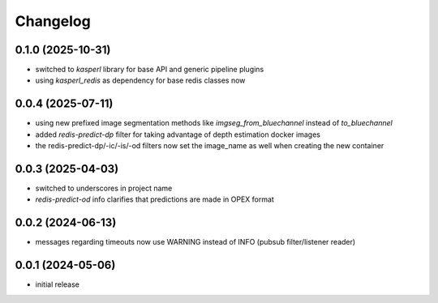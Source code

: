 Changelog
=========

0.1.0 (2025-10-31)
------------------

- switched to `kasperl` library for base API and generic pipeline plugins
- using `kasperl_redis` as dependency for base redis classes now


0.0.4 (2025-07-11)
------------------

- using new prefixed image segmentation methods like `imgseg_from_bluechannel` instead of `to_bluechannel`
- added `redis-predict-dp` filter for taking advantage of depth estimation docker images
- the redis-predict-dp/-ic/-is/-od filters now set the image_name as well when creating the new container


0.0.3 (2025-04-03)
------------------

- switched to underscores in project name
- `redis-predict-od` info clarifies that predictions are made in OPEX format


0.0.2 (2024-06-13)
------------------

- messages regarding timeouts now use WARNING instead of INFO (pubsub filter/listener reader)


0.0.1 (2024-05-06)
------------------

- initial release

